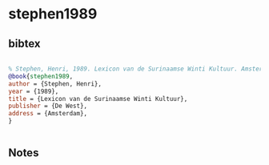 * stephen1989




** bibtex

#+NAME: bibtex
#+BEGIN_SRC bibtex

% Stephen, Henri, 1989. Lexicon van de Surinaamse Winti Kultuur. Amsterdam: De West
@book{stephen1989,
author = {Stephen, Henri},
year = {1989},
title = {Lexicon van de Surinaamse Winti Kultuur},
publisher = {De West},
address = {Amsterdam},
}


#+END_SRC




** Notes

